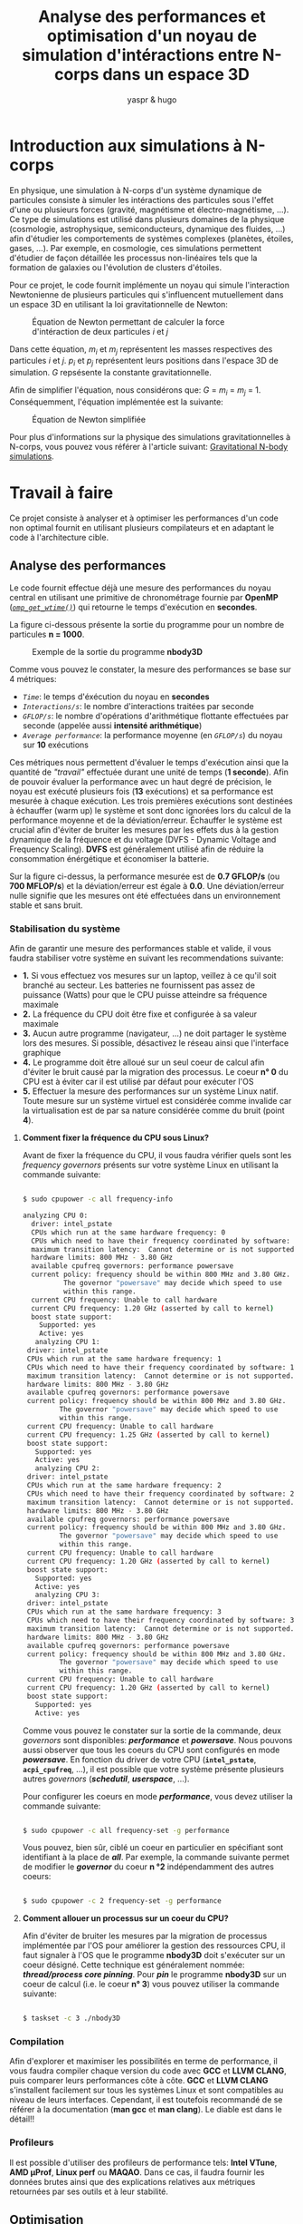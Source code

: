 #+TITLE: Analyse des performances et optimisation d'un noyau de simulation d'intéractions entre N-corps dans un espace 3D
#+AUTHOR: yaspr & hugo

* Introduction aux simulations à N-corps

  En physique, une simulation à N-corps d'un système dynamique de particules
  consiste à simuler les intéractions des particules sous l'effet d'une ou plusieurs forces
  (gravité, magnétisme et électro-magnétisme, ...). Ce type de simulations est utilisé dans
  plusieurs domaines de la physique (cosmologie, astrophysique, semiconducteurs, dynamique des fluides, ...)
  afin d'étudier les comportements de systèmes complexes (planètes, étoiles, gases, ...).
  Par exemple, en cosmologie, ces simulations permettent d'étudier de façon détaillée les processus non-linéaires
  tels que la formation de galaxies ou l'évolution de clusters d'étoiles.  
  
  Pour ce projet, le code fournit implémente un noyau qui simule l'interaction Newtonienne de plusieurs particules
  qui s'influencent mutuellement dans un espace 3D en utilisant la loi gravitationnelle de Newton:
  
  #+CAPTION: Équation de Newton permettant de calculer la force d'intéraction de deux particules /i/ et /j/
  #+ATTR_HTML: :width 250px
  [[./Newton_complete.png]]

  Dans cette équation, /m_i/ et /m_j/ représentent les masses respectives des particules /i/ et /j/. /p_i/ et /p_j/
  représentent leurs positions dans l'espace 3D de simulation. /G/ repsésente la constante gravitationnelle.
  
  Afin de simplifier l'équation, nous considérons que: /G/ = /m_i/ = /m_j/ = 1. Conséquemment, l'équation implémentée
  est la suivante:

  #+CAPTION: Équation de Newton simplifiée
  #+ATTR_HTML: :width 250px
  [[./Newton_simple.png]]
  
  Pour plus d'informations sur la physique des simulations gravitationnelles à N-corps, vous pouvez vous référer à l'article suivant:
  [[./paper.pdf][Gravitational N-body simulations]].
  
* Travail à faire

  Ce projet consiste à analyser et à optimiser les performances d'un code non optimal fournit en utilisant plusieurs compilateurs et
  en adaptant le code à l'architecture cible.

** Analyse des performances

  Le code fournit effectue déjà une mesure des performances du noyau central en utilisant une primitive de chronométrage
  fournie par *OpenMP* ([[https://www.openmp.org/spec-html/5.0/openmpsu160.html][/=omp_get_wtime()=/]]) qui retourne le temps d'exécution en *secondes*.

  La figure ci-dessous présente la sortie du programme pour un nombre de particules *n = 1000*.

  #+CAPTION: Exemple de la sortie du programme *nbody3D*
  #+ATTR_HTML: :width 500px
  [[./Baseline.png]]

  Comme vous pouvez le constater, la mesure des performances se base sur 4 métriques:
   - /=Time=/: le temps d'éxécution du noyau en *secondes*
   - /=Interactions/s=/: le nombre d'interactions traitées par seconde
   - /=GFLOP/s=/: le nombre d'opérations d'arithmétique flottante effectuées par seconde (appelée aussi *intensité arithmétique*)
   - /=Average performance=/: la performance moyenne (en /=GFLOP/s=/) du noyau sur *10* exécutions
     
  Ces métriques nous permettent d'évaluer le temps d'exécution ainsi que la quantité de /"travail"/ effectuée durant une unité de
  temps (*1 seconde*). Afin de pouvoir évaluer la performance avec un haut degré de précision, le noyau est exécuté plusieurs
  fois (*13* exécutions) et sa performance est mesurée à chaque exécution. Les trois premières exécutions sont destinées à échauffer
  (warm up) le système et sont donc ignorées lors du calcul de la performance moyenne et de la déviation/erreur. Échauffer le
  système est crucial afin d'éviter de bruiter les mesures par les effets dus à la gestion dynamique de la fréquence et du voltage
  (DVFS - Dynamic Voltage and Frequency Scaling). *DVFS* est généralement utilisé afin de réduire la consommation énérgétique
  et économiser la batterie.
  
  Sur la figure ci-dessus, la performance mesurée est de *0.7 GFLOP/s* (ou *700 MFLOP/s*) et la déviation/erreur est égale
  à *0.0*. Une déviation/erreur nulle signifie que les mesures ont été effectuées dans un environnement stable et sans bruit. 

*** Stabilisation du système

  Afin de garantir une mesure des performances stable et valide, il vous faudra stabiliser votre système en suivant les
  recommendations suivante:

  - *1.* Si vous effectuez vos mesures sur un laptop, veillez à ce qu'il soit branché au secteur. Les batteries ne fournissent
    pas assez de puissance (Watts) pour que le CPU puisse atteindre sa fréquence maximale
  - *2.* La fréquence du CPU doit être fixe et configurée à sa valeur maximale
  - *3.* Aucun autre programme (navigateur, ...) ne doit partager le système lors des mesures. Si possible, désactivez le réseau
    ainsi que l'interface graphique
  - *4.* Le programme doit être alloué sur un seul coeur de calcul afin d'éviter le bruit causé par la migration des processus.
    Le coeur *n° 0* du CPU est à éviter car il est utilisé par défaut pour exécuter l'OS
  - *5.* Effectuer la mesure des performances sur un système Linux natif. Toute mesure sur un système virtuel est considérée comme
    invalide car la virtualisation est de par sa nature considérée comme du bruit (point *4*). 
    
**** *Comment fixer la fréquence du CPU sous Linux?*

  Avant de fixer la fréquence du CPU, il vous faudra vérifier quels sont les /frequency governors/ présents sur votre système Linux en
  utilisant la commande suivante:

  #+BEGIN_SRC bash

    $ sudo cpupower -c all frequency-info

	analyzing CPU 0:
	  driver: intel_pstate
	  CPUs which run at the same hardware frequency: 0
	  CPUs which need to have their frequency coordinated by software: 0
	  maximum transition latency:  Cannot determine or is not supported.
	  hardware limits: 800 MHz - 3.80 GHz
	  available cpufreq governors: performance powersave
	  current policy: frequency should be within 800 MHz and 3.80 GHz.
			  The governor "powersave" may decide which speed to use
			  within this range.
	  current CPU frequency: Unable to call hardware
	  current CPU frequency: 1.20 GHz (asserted by call to kernel)
	  boost state support:
	    Supported: yes
	    Active: yes
       analyzing CPU 1:
	 driver: intel_pstate
	 CPUs which run at the same hardware frequency: 1
	 CPUs which need to have their frequency coordinated by software: 1
	 maximum transition latency:  Cannot determine or is not supported.
	 hardware limits: 800 MHz - 3.80 GHz
	 available cpufreq governors: performance powersave
	 current policy: frequency should be within 800 MHz and 3.80 GHz.
			 The governor "powersave" may decide which speed to use
			 within this range.
	 current CPU frequency: Unable to call hardware
	 current CPU frequency: 1.25 GHz (asserted by call to kernel)
	 boost state support:
	   Supported: yes
	   Active: yes
       analyzing CPU 2:
	 driver: intel_pstate
	 CPUs which run at the same hardware frequency: 2
	 CPUs which need to have their frequency coordinated by software: 2
	 maximum transition latency:  Cannot determine or is not supported.
	 hardware limits: 800 MHz - 3.80 GHz
	 available cpufreq governors: performance powersave
	 current policy: frequency should be within 800 MHz and 3.80 GHz.
			 The governor "powersave" may decide which speed to use
			 within this range.
	 current CPU frequency: Unable to call hardware
	 current CPU frequency: 1.20 GHz (asserted by call to kernel)
	 boost state support:
	   Supported: yes
	   Active: yes
       analyzing CPU 3:
	 driver: intel_pstate
	 CPUs which run at the same hardware frequency: 3
	 CPUs which need to have their frequency coordinated by software: 3
	 maximum transition latency:  Cannot determine or is not supported.
	 hardware limits: 800 MHz - 3.80 GHz
	 available cpufreq governors: performance powersave
	 current policy: frequency should be within 800 MHz and 3.80 GHz.
			 The governor "powersave" may decide which speed to use
			 within this range.
	 current CPU frequency: Unable to call hardware
	 current CPU frequency: 1.20 GHz (asserted by call to kernel)
	 boost state support:
	   Supported: yes
	   Active: yes

  #+END_SRC

  Comme vous pouvez le constater sur la sortie de la commande, deux /governors/ sont disponibles: */performance/* et */powersave/*.
  Nous pouvons aussi observer que tous les coeurs du CPU sont configurés en mode */powersave/*.
  En fonction du driver de votre CPU (*=intel_pstate=*, *=acpi_cpufreq=*, ...), il est possible que votre système présente plusieurs
  autres /governors/ (*/schedutil/*, */userspace/*, ...).
  
  Pour configurer les coeurs en mode */performance/*, vous devez utiliser la commande suivante:

  #+BEGIN_SRC bash

    $ sudo cpupower -c all frequency-set -g performance
    
  #+END_SRC

  Vous pouvez, bien sûr, ciblé un coeur en particulier en spécifiant sont identifiant à la place de */all/*. Par exemple, la commande
  suivante permet de modifier le */governor/* du coeur *n °2* indépendamment des autres coeurs:

  #+BEGIN_SRC bash

    $ sudo cpupower -c 2 frequency-set -g performance
    
  #+END_SRC

**** *Comment allouer un processus sur un coeur du CPU?*

  Afin d'éviter de bruiter les mesures par la migration de processus implémentée par l'OS pour améliorer la gestion des ressources CPU, il faut
  signaler à l'OS que le programme *nbody3D* doit s'exécuter sur un coeur désigné. Cette technique est généralement nommée: */thread/process core pinning/*.
  Pour */pin/* le programme *nbody3D* sur un coeur de calcul (i.e. le coeur *n° 3*) vous pouvez utiliser la commande suivante:

  #+BEGIN_SRC bash

    $ taskset -c 3 ./nbody3D
    
  #+END_SRC

*** Compilation

  Afin d'explorer et maximiser les possibilités en terme de performance, il vous faudra compiler chaque version du code avec *GCC* et *LLVM CLANG*, puis
  comparer leurs performances côte à côte.
  *GCC* et *LLVM CLANG* s'installent facilement sur tous les systèmes Linux et sont compatibles au niveau de leurs interfaces. Cependant, il est toutefois
  recommandé de se référer à la documentation (*man gcc* et *man clang*). Le diable est dans le détail!!

*** Profileurs

  Il est possible d'utiliser des profileurs de performance tels: *Intel VTune*, *AMD µProf*, *Linux perf* ou *MAQAO*. Dans ce cas, il faudra fournir
  les données brutes ainsi que des explications relatives aux métriques retournées par ses outils et à leur stabilité. 

** Optimisation

  Les optimisations peuvent être appliquées à deux niveaux:

  - *_Compilation_*
    
    *GCC* et *LLVM CLANG* proposent plusieurs options pour piloter les optimisations et générer du code machine adapté à l'architecture cible.
    Les niveaux d'optimisation que vous devrez tester sont les suivants: *-O2*, *-O3* et *-Ofast*. Plus d'informations sont disponibles ici:
    https://gcc.gnu.org/onlinedocs/gcc/Optimize-Options.html.
    Chaque niveau d'optimisation implémente un ensemble de transformations destinées à produire du code machine performant. Cependant, le flag
    d'optimisation *-Ofast* peut sacrifier la stabilité numérique des calculs au profit d'une meilleure performance en appliquant des transformations
    sur l'ordre des opérations d'arithmétique flottante. Il vous faudra donc fournir une analyse de la stabilité numérique en modifiant le code original
     afin de générer un fichier comportant les valeurs des positions des particules après la fin de la simulation.
    Il faudra utiliser la sortie de la version de base du code comme référence numérique. Afin de calculer la distance entre la sortie de référence
    et celles des différentes versions optmisées du code, vous pouvez utiliser l'algorithme décrit plus bas: 

    #+BEGIN_SRC c
      f64 compute_delta(f64 *p_ref, f64 *p, u64 n)
	{ 
	  f64 delta = 0.0;

	  for (u64 i = 0; i < n; i++)
	    delta += (p_ref[i] - p[i]);

	  delta /= (f64)n;

	  return delta;
	}
    #+END_SRC

    Afin d'assurer que les optimisations des compilateurs sont adaptées à l'architecture cible, vous pouvez utiliser les flag *-march=* */=TARGET_ARCH=/*
    en spécifiant l'architecture cible. Vous trouverez les identifiants des architectures et plus ici:  https://gcc.gnu.org/onlinedocs/gcc/x86-Options.html.
    Il est aussi possible de faire détecter l'architecture par le compilateur en utilisant le flag: *-march=native*.
     
    Pour chaque version et chaque compilateur, il faudra fournir une brève analyse du code assembleur du noyau de simulation. Cette analyse devra évaluer
    la qualité du code généré par rapport à la vectorisation, le déroulage, ...
    Certains outils comme *MAQAO CQA* ou *llvm-mca* fournissent des analyses détaillées des codes assembleurs par rapport à une de l'architecture cible.
    
  - *_Code source_*
    
    Le code fournit n'étant pas optimal, plusieurs transformations devront être appliquées au niveau du code source. Par exemple:

    - élimination/remplacement des opérations les plus coûteuses: divisions, racines carrées, puissances, ...
    - restructuration des structures de données afin de bénéficier d'accès mémoire linéaires et alignés et favoriser la vectorisation automatique
      par les compilateurs 
    - déroulage et blocking manuel
    - usage de librairies externes (*Intel MKL*, *AMD BLIS*, ...)
    - changement d'algorithme: Barnes-Hut, FFM (Fast Multipole Method)
      
* Rendu

  Il vous faudra fournir une archive nommée comme suit *=NOM_PRENOM_iatic4_proj.tar.gz=* contenant:

   - les informations (un fichier *cpu.info*) sur l'architecture sur laquelle vous avez efféctué vos expériences. Vous pouvez obtenir les
     informations sur votre système en utilisant les commandes suivantes:
     
     #+BEGIN_SRC bash

       $ cat /proc/cpuinfo > cpu.info

       ou
       
       $ lscpu > cpu.info

     #+END_SRC

   - les informations sur la hiérarchie des caches de données de votre système (fichiers: *L?.info*):

     #+BEGIN_SRC bash
       # Cache L1 
       $ cat /sys/devices/system/cpu/cpu0/cache/index0/* > L1.info

       # Cache L2
       $ cat /sys/devices/system/cpu/cpu0/cache/index2/* > L2.info

       # Cache L3 
       $ cat /sys/devices/system/cpu/cpu0/cache/index3/* > L3.info
       
     #+END_SRC

   - le code source de toutes les versions du code
   - les données brutes des mesures de performance
   - un rapport au format *PDF* structuré comme suit (avec une *Section ?* par expérience):
     - *Introduction*: introduction du projet, ses objectifs et la structure du rapport
     - *Environnement*: présentation de l'architecture cible, des compilateurs et leurs versions, ...  
     - *Section ?*: section introduisant une expérience
       - *Introduction*: l'objectif de l'expérience et ses paramètres (flags de compilation, transformation du code, ...)
       - *Résultats*: présentation et commentaire des résultats (tableau, graphique, ...) de l'expérience.
       - *Conclusion*: résumer des résultats obtenus et conclusion par rapport au résultats de l'expérience
     - *Comparaison*: section comparant (tableaux et graphiques de comparaison) les performances des différentes versions du
       code avec différents flags et différents compilateurs. 
     - *Conclusion*: expliquer brièvement le travail effectué et conclure par rapport à la version la plus optimale 
       
* Conseil

  In doubt, STFU and RTFM :]

* Playlist

  - FREAK KITCHEN - Morons 
  - PERIPHERY - Absolomb (the ending is EPIC!)
  - PERIPHERY - Lune
  - ANIMALS AS LEADERS - Red Miso
  - ANIMALS AS LEADERS - Ka$casde
  - RAMIN DJAWADI - Bicameral Mind
  - FREAK KITCHEN - Freak of the week
  - ANNIHILATOR - Torn
  - ANNIHILATOR - Shallow grave
    
